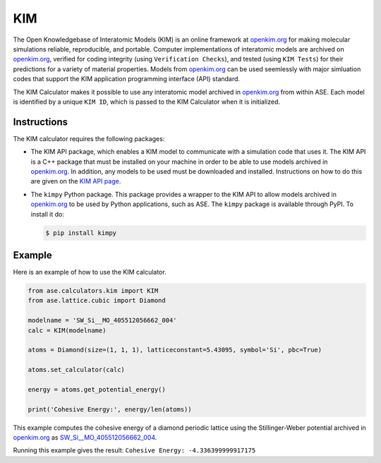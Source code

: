 .. module:: ase.calculators.kim

=====
 KIM
=====
The Open Knowledgebase of Interatomic Models (KIM) is an online framework at
openkim.org_ for making molecular simulations reliable, reproducible, and
portable. Computer implementations of interatomic models are archived on
openkim.org_, verified for coding integrity (using ``Verification Checks``),
and tested (using ``KIM Tests``) for their predictions for a variety of
material properties. Models from openkim.org_ can be used seemlessly with major
simluation codes that support the KIM application programming interface (API)
standard.

The KIM Calculator makes it possible to use any interatomic model archived in
openkim.org_ from within ASE. Each model is identified by a unique ``KIM ID``,
which is passed to the KIM Calculator when it is initialized.

Instructions
------------

The KIM calculator requires the following packages:

- The KIM API package, which enables a KIM model to communicate with a
  simulation code that uses it. The KIM API is a C++ package that must be
  installed on your machine in order to be able to use models archived in
  openkim.org_. In addition, any models to be used must be downloaded and
  installed.  Instructions on how to do this are given on the `KIM API page
  <https://openkim.org/kim-api/>`_.


- The ``kimpy`` Python package. This package provides a wrapper to the KIM API
  to allow models archived in openkim.org_ to be used by Python applications,
  such as ASE. The ``kimpy`` package is available through PyPI. To install it do:

  .. code-block:: bash

    $ pip install kimpy

Example
-------

Here is an example of how to use the KIM calculator.

.. code-block:: python

    from ase.calculators.kim import KIM
    from ase.lattice.cubic import Diamond

    modelname = 'SW_Si__MO_405512056662_004'
    calc = KIM(modelname)

    atoms = Diamond(size=(1, 1, 1), latticeconstant=5.43095, symbol='Si', pbc=True)

    atoms.set_calculator(calc)

    energy = atoms.get_potential_energy()

    print('Cohesive Energy:', energy/len(atoms))

This example computes the cohesive energy of a diamond periodic
lattice using the Stillinger-Weber potential archived in openkim.org_ as
`SW_Si__MO_405512056662_004 <https://openkim.org/cite/SW_Si__MO_405512056662_004>`_.

Running this example gives the result: ``Cohesive Energy: -4.336399999917175``


.. _openkim.org: https://openkim.org/
